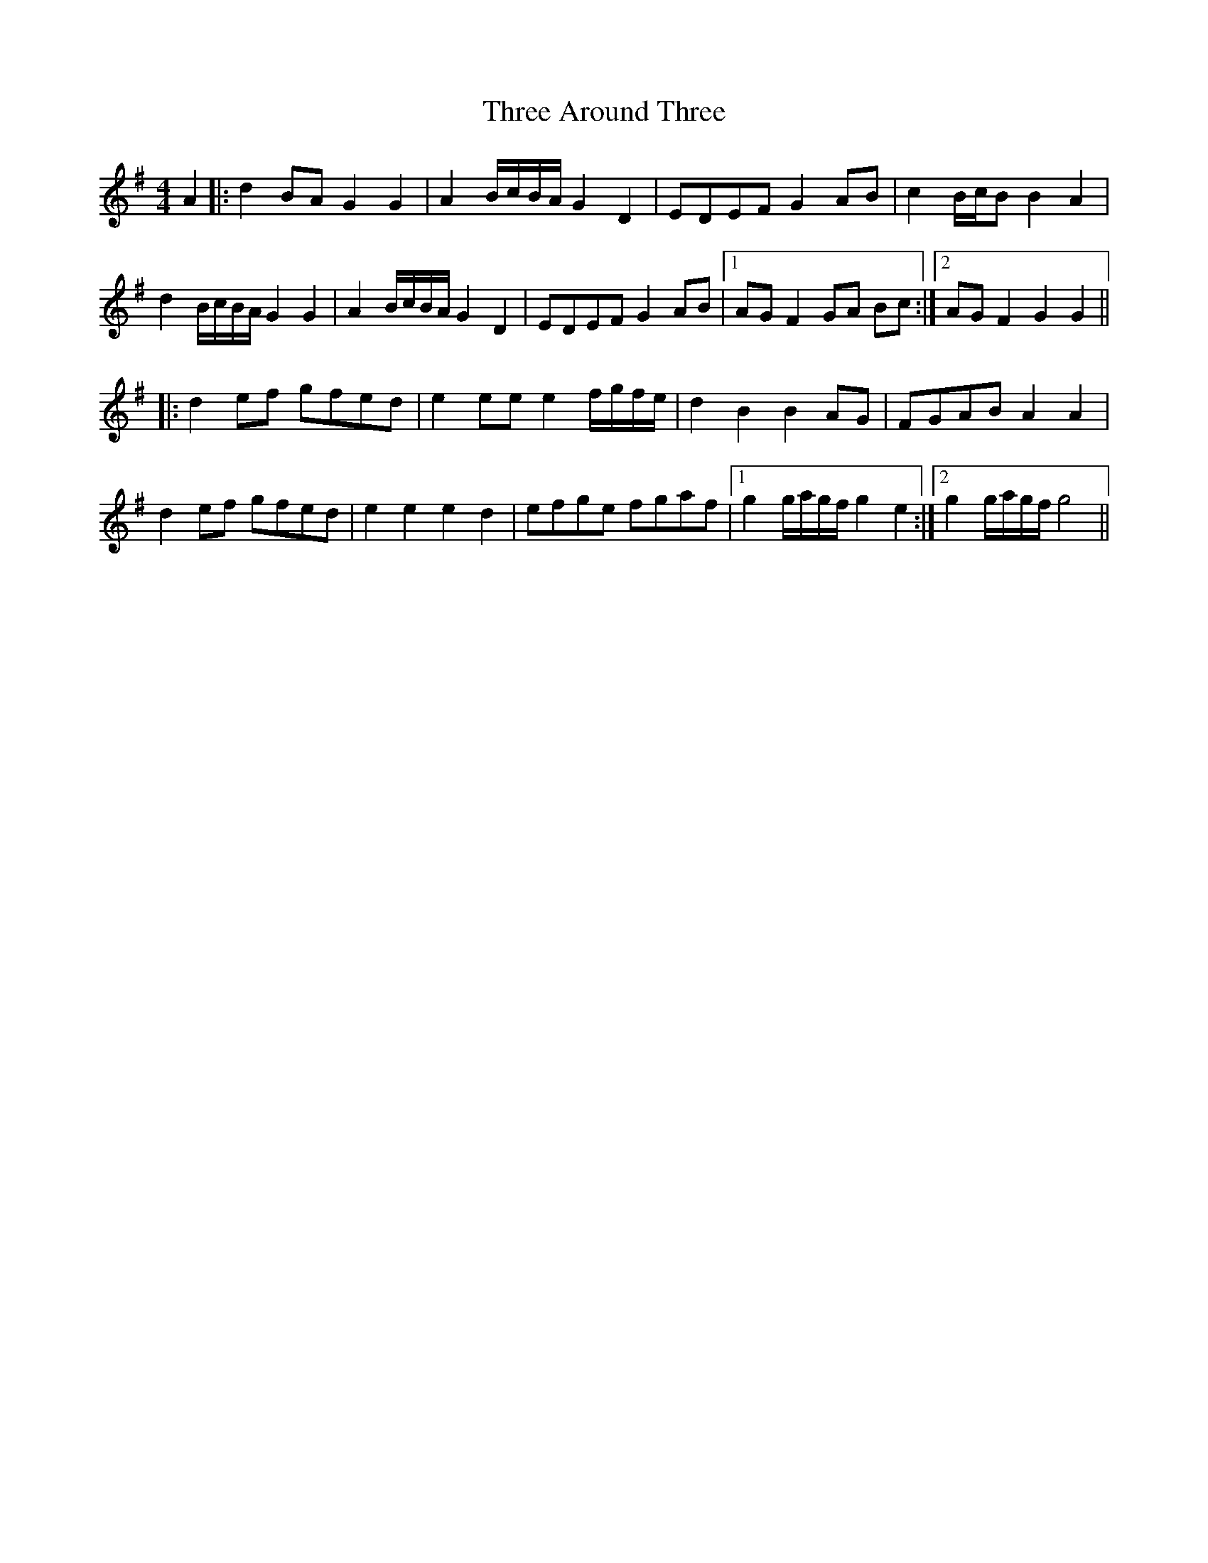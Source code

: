 X: 39970
T: Three Around Three
R: barndance
M: 4/4
K: Gmajor
A2|:d2 BA G2 G2|A2 B/c/B/A/ G2 D2|EDEF G2 AB|c2 B/c/B B2 A2|
d2 B/c/B/A/ G2 G2|A2 B/c/B/A/ G2 D2|EDEF G2 AB|1 AG F2 GA Bc:|2 AG F2 G2 G2||
|:d2 ef gfed|e2 ee e2 f/g/f/e/|d2 B2 B2 AG|FGAB A2 A2|
d2 ef gfed|e2 e2 e2 d2|efge fgaf|1 g2 g/a/g/f/ g2 e2:|2 g2 g/a/g/f/ g4||

